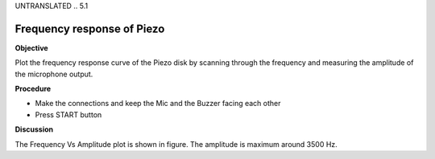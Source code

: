 UNTRANSLATED
.. 5.1

Frequency response of Piezo
===========================

**Objective**

Plot the frequency response curve of the Piezo disk by scanning through
the frequency and measuring the amplitude of the microphone output.

.. image:: schematics/sound-capture.svg
	   :width: 300px
.. image:: pics/piezo-freq-resp.png
	   :width: 300px

**Procedure**

-  Make the connections and keep the Mic and the Buzzer facing each
   other
-  Press START button

**Discussion**

The Frequency Vs Amplitude plot is shown in figure. The amplitude is
maximum around 3500 Hz.
